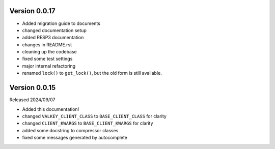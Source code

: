 Version 0.0.17
--------------

- Added migration guide to documents

- changed documentation setup

- added RESP3 documentation

- changes in README.rst

- cleaning up the codebase

- fixed some test settings

- major internal refactoring

- renamed ``lock()`` to ``get_lock()``, but the old form is still available.

Version 0.0.15
--------------

Released 2024/09/07

-  Added this documentation!

-  changed ``VALKEY_CLIENT_CLASS`` to ``BASE_CLIENT_CLASS`` for clarity

-  changed ``CLIENT_KWARGS`` to ``BASE_CLIENT_KWARGS`` for clarity

- added some docstring to compressor classes

- fixed some messages generated by autocomplete